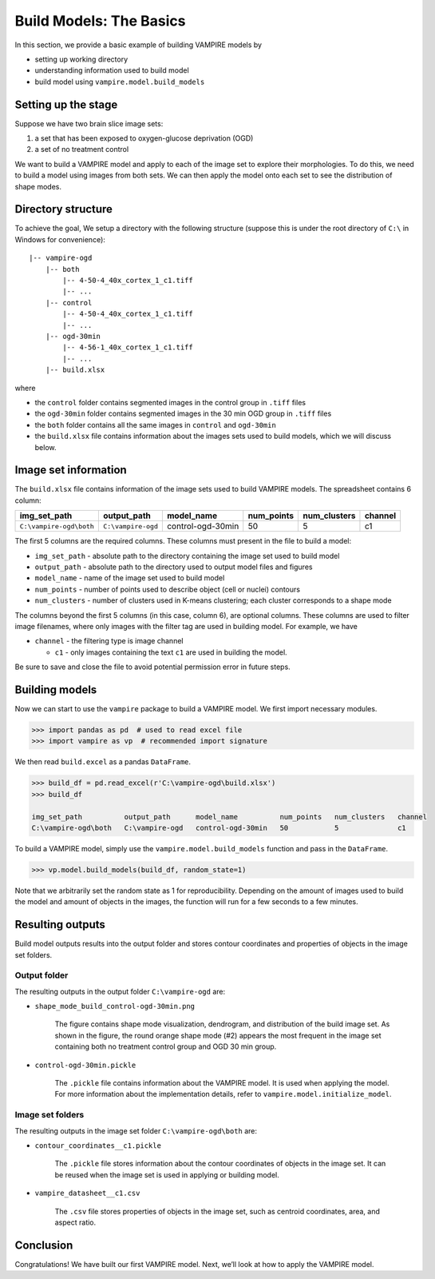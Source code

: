 Build Models: The Basics
========================

In this section, we provide a basic example of building VAMPIRE models
by

-  setting up working directory
-  understanding information used to build model
-  build model using ``vampire.model.build_models``

Setting up the stage
--------------------

Suppose we have two brain slice image sets:

1. a set that has been exposed to oxygen-glucose deprivation (OGD)
2. a set of no treatment control

We want to build a VAMPIRE model and apply to each of the image set to
explore their morphologies. To do this, we need to build a model using
images from both sets. We can then apply the model onto each set to see
the distribution of shape modes.

Directory structure
-------------------

To achieve the goal, We setup a directory with the following structure
(suppose this is under the root directory of ``C:\`` in Windows for
convenience):

::

   |-- vampire-ogd
       |-- both
           |-- 4-50-4_40x_cortex_1_c1.tiff
           |-- ...
       |-- control
           |-- 4-50-4_40x_cortex_1_c1.tiff
           |-- ...
       |-- ogd-30min
           |-- 4-56-1_40x_cortex_1_c1.tiff
           |-- ...
       |-- build.xlsx

where

-  the ``control`` folder contains segmented images in the control group
   in ``.tiff`` files
-  the ``ogd-30min`` folder contains segmented images in the 30 min OGD
   group in ``.tiff`` files
-  the ``both`` folder contains all the same images in ``control`` and
   ``ogd-30min``
-  the ``build.xlsx`` file contains information about the images sets
   used to build models, which we will discuss below.

Image set information
---------------------

The ``build.xlsx`` file contains information of the image sets used to
build VAMPIRE models. The spreadsheet contains 6 column:

+--------------------------+--------------------+-------------------+------------+--------------+---------+
| img_set_path             | output_path        | model_name        | num_points | num_clusters | channel |
+==========================+====================+===================+============+==============+=========+
| ``C:\vampire-ogd\both``  | ``C:\vampire-ogd`` | control-ogd-30min | 50         | 5            | c1      |
+--------------------------+--------------------+-------------------+------------+--------------+---------+

The first 5 columns are the required columns. These columns must present
in the file to build a model:

-  ``img_set_path`` - absolute path to the directory containing the
   image set used to build model
-  ``output_path`` - absolute path to the directory used to output model
   files and figures
-  ``model_name`` - name of the image set used to build model
-  ``num_points`` - number of points used to describe object (cell or
   nuclei) contours
-  ``num_clusters`` - number of clusters used in K-means clustering;
   each cluster corresponds to a shape mode

The columns beyond the first 5 columns (in this case, column 6), are
optional columns. These columns are used to filter image filenames,
where only images with the filter tag are used in building model. For
example, we have

-  ``channel`` - the filtering type is image channel

   -  ``c1`` - only images containing the text ``c1`` are used in
      building the model.

Be sure to save and close the file to avoid potential permission error
in future steps.

Building models
---------------

Now we can start to use the ``vampire`` package to build a VAMPIRE
model. We first import necessary modules.

.. code:: python

   >>> import pandas as pd  # used to read excel file
   >>> import vampire as vp  # recommended import signature

We then read ``build.excel`` as a pandas ``DataFrame``.

.. code:: python

   >>> build_df = pd.read_excel(r'C:\vampire-ogd\build.xlsx')
   >>> build_df

   img_set_path          output_path      model_name          num_points   num_clusters   channel
   C:\vampire-ogd\both   C:\vampire-ogd   control-ogd-30min   50           5              c1

To build a VAMPIRE model, simply use the ``vampire.model.build_models``
function and pass in the ``DataFrame``.

.. code:: python

   >>> vp.model.build_models(build_df, random_state=1)

Note that we arbitrarily set the random state as 1 for reproducibility.
Depending on the amount of images used to build the model and amount of
objects in the images, the function will run for a few seconds to a few
minutes.

Resulting outputs
-----------------

Build model outputs results into the output folder and stores contour
coordinates and properties of objects in the image set folders.

Output folder
~~~~~~~~~~~~~

The resulting outputs in the output folder ``C:\vampire-ogd`` are:

- ``shape_mode_build_control-ogd-30min.png``

    .. figure:: ../_static/img/shape_mode_build_control-ogd-30min.png
       :width: 400 px
       :align: center
       :alt: Shape mode distribution graph

    The figure contains shape mode visualization, dendrogram, and
    distribution of the build image set. As shown in the figure, the round
    orange shape mode (#2) appears the most frequent in the image set
    containing both no treatment control group and OGD 30 min group.

- ``control-ogd-30min.pickle``

    The ``.pickle`` file contains information about the VAMPIRE model. It is
    used when applying the model. For more information about the
    implementation details, refer to ``vampire.model.initialize_model``.

Image set folders
~~~~~~~~~~~~~~~~~

The resulting outputs in the image set folder ``C:\vampire-ogd\both`` are:

- ``contour_coordinates__c1.pickle``

    The ``.pickle`` file stores information about the contour coordinates of
    objects in the image set. It can be reused when the image set is used in
    applying or building model.

- ``vampire_datasheet__c1.csv``

    The ``.csv`` file stores properties of objects in the image set, such as
    centroid coordinates, area, and aspect ratio.

Conclusion
----------

Congratulations! We have built our first VAMPIRE model. Next, we’ll
look at how to apply the VAMPIRE model.